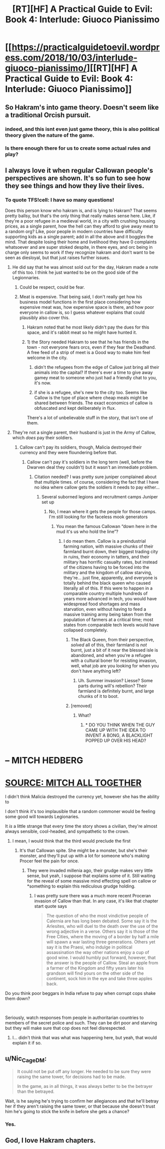 #+TITLE: [RT][HF] A Practical Guide to Evil: Book 4: Interlude: Giuoco Pianissimo

* [[https://practicalguidetoevil.wordpress.com/2018/10/03/interlude-giuoco-pianissimo/][[RT][HF] A Practical Guide to Evil: Book 4: Interlude: Giuoco Pianissimo]]
:PROPERTIES:
:Author: Zayits
:Score: 66
:DateUnix: 1538539385.0
:DateShort: 2018-Oct-03
:END:

** So Hakram's into game theory. Doesn't seem like a traditional Orcish pursuit.
:PROPERTIES:
:Author: cabforpitt
:Score: 26
:DateUnix: 1538540764.0
:DateShort: 2018-Oct-03
:END:

*** indeed, and this isnt even just game theory, this is also political theory given the nature of the game.
:PROPERTIES:
:Author: magna-terra
:Score: 9
:DateUnix: 1538568501.0
:DateShort: 2018-Oct-03
:END:


*** Is there enough there for us to create some actual rules and play?
:PROPERTIES:
:Author: LLJKCicero
:Score: 1
:DateUnix: 1538731848.0
:DateShort: 2018-Oct-05
:END:


** I always love it when regular Callowan people's perspectives are shown. It's so fun to see how they see things and how they live their lives.
:PROPERTIES:
:Author: cyberdsaiyan
:Score: 30
:DateUnix: 1538547276.0
:DateShort: 2018-Oct-03
:END:

*** To quote TFS!cell: I have so many questions!

Does this person know who hakram is, and is lying to Hakram? That seems pretty ballsy, but that's the only thing that really makes sense here. Like, if they're a poor refugee in a medieval world, in a city with crushing housing prices, as a single parent, how the hell can they afford to give away meat to a random org? Like, poor people in modern countries have difficulty supporting kids as a single parent; add in all the above and it boggles the mind. That despite losing their home and livelihood they have 0 complaints whatsoever and are super stoked despite, in there eyes, and orc being in charge only seems to work if they recognize hakram and don't want to be seen as diesloyal, but that just raises further issues.
:PROPERTIES:
:Author: 1101560
:Score: 10
:DateUnix: 1538566344.0
:DateShort: 2018-Oct-03
:END:

**** He did say that he was almost sold out for the day, Hakram made a note of this too. I think he just wanted to be on the good side of the Legionnaries.
:PROPERTIES:
:Author: cyberdsaiyan
:Score: 14
:DateUnix: 1538567795.0
:DateShort: 2018-Oct-03
:END:

***** Could be respect, could be fear.
:PROPERTIES:
:Author: sparr
:Score: 6
:DateUnix: 1538588490.0
:DateShort: 2018-Oct-03
:END:


***** Meat is expensive. That being said, I don't really get how his business model functions in the first place considering how expensive meat was, how expensive space is there, and how poor everyone in callow is, so I guess whatever explains that could plausibly also cover this.
:PROPERTIES:
:Author: 1101560
:Score: 1
:DateUnix: 1538614858.0
:DateShort: 2018-Oct-04
:END:

****** Hakram noted that he most likely didn't pay the dues for this space, and it's rabbit meat so he might have hunted it.
:PROPERTIES:
:Author: cyberdsaiyan
:Score: 5
:DateUnix: 1538625765.0
:DateShort: 2018-Oct-04
:END:


****** 1) the Story needed Hakram to see that he has friends in the town - not everyone fears orcs, even if they fear the Deadhand. A free feed of a strip of meet is a Good way to make him feel welcome in the city.

2) didn't the refugees from the edge of Callow just bring all their animals into the capital? If there's ever a time to give away gamey meat to someone who just had a friendly chat to you, it's now.

3) if she is a refugee, she's new to the city too. Seems like Callow is the type of place where cheap meals might be shared between friends. The exact economics of callow is obfuscated and kept deliberately in flux.

There's a lot of unbelievable stuff in the story, that isn't one of them.
:PROPERTIES:
:Author: leakycauldron
:Score: 3
:DateUnix: 1538652995.0
:DateShort: 2018-Oct-04
:END:


**** They're not a single parent, their husband is just in the Army of Callow, which /does/ pay their soldiers.
:PROPERTIES:
:Author: Ardvarkeating101
:Score: 10
:DateUnix: 1538578579.0
:DateShort: 2018-Oct-03
:END:

***** Callow can't pay its soldiers, though, Malicia destroyed their currency and they were floundering before that.
:PROPERTIES:
:Author: 1101560
:Score: 2
:DateUnix: 1538585227.0
:DateShort: 2018-Oct-03
:END:

****** Callow can't pay it's soldiers in the long term (well, before the Dwarven deal they couldn't) but it wasn't an immediate problem.
:PROPERTIES:
:Author: Ardvarkeating101
:Score: 9
:DateUnix: 1538586472.0
:DateShort: 2018-Oct-03
:END:

******* Citation needed? I was pretty sure juniper complained about that multiple times. of course, considering the fact that I have no idea where callow gets the soldiers it needs to pay either...
:PROPERTIES:
:Author: 1101560
:Score: 2
:DateUnix: 1538614671.0
:DateShort: 2018-Oct-04
:END:

******** Several suborned legions and recruitment camps Juniper set up
:PROPERTIES:
:Author: Ardvarkeating101
:Score: 2
:DateUnix: 1538617384.0
:DateShort: 2018-Oct-04
:END:

********* No, I mean where it gets the people for those camps. I'm still looking for the faceless mook generators
:PROPERTIES:
:Author: 1101560
:Score: 2
:DateUnix: 1538650664.0
:DateShort: 2018-Oct-04
:END:

********** You mean the famous Callowan “down here in the mud it's us who hold the line”?
:PROPERTIES:
:Author: Ardvarkeating101
:Score: 2
:DateUnix: 1538670044.0
:DateShort: 2018-Oct-04
:END:

*********** I do mean them. Callow is a preindustrial farming nation, with massive chunks of their farmland burnt down, their biggest trading city in ruins, their economy in tatters, and their military has horrific casualty rates, but instead of the citizens having to be forced into the military and the kingdom of callow starving, they're... just fine, apparently, and everyone is totally behind the black queen who caused literally all of this. If this were to happen in a comparable country multiple hundreds of years more advanced in tech, you would have widespread food shortages and mass starvation, even without having to feed a massive training army being taken from the population of farmers at a critical time; most states from comparable tech levels would have collapsed completely.
:PROPERTIES:
:Author: 1101560
:Score: 2
:DateUnix: 1538706771.0
:DateShort: 2018-Oct-05
:END:

************ The Black Queen, from their perspective, /solved/ all of this, their farmland is /not/ burnt, just a bit of it near the blessed isle is abandoned, and when you're a refugee with a cultural boner for resisting invasion, well, what job are you looking for when you don't have anything left?
:PROPERTIES:
:Author: Ardvarkeating101
:Score: 2
:DateUnix: 1538710843.0
:DateShort: 2018-Oct-05
:END:

************* Uh. Summer invasion? Liesse? Some parts during will's rebellion? Their farmland is definitely burnt, and large chunks of it to boot.
:PROPERTIES:
:Author: 1101560
:Score: 3
:DateUnix: 1538743012.0
:DateShort: 2018-Oct-05
:END:


************ [removed]
:PROPERTIES:
:Score: 1
:DateUnix: 1538706775.0
:DateShort: 2018-Oct-05
:END:

************* What?
:PROPERTIES:
:Author: 1101560
:Score: 1
:DateUnix: 1538710418.0
:DateShort: 2018-Oct-05
:END:

************** * DO YOU THINK WHEN THE GUY CAME UP WITH THE IDEA TO INVENT A BONG, A BLACKLIGHT POPPED UP OVER HIS HEAD?
  :PROPERTIES:
  :CUSTOM_ID: do-you-think-when-the-guy-came-up-with-the-idea-to-invent-a-bong-a-blacklight-popped-up-over-his-head
  :END:
* -- MITCH HEDBERG
  :PROPERTIES:
  :CUSTOM_ID: mitch-hedberg
  :END:
* [[HTTP://GETMITCHALLTOGETHER.TUMBLR.COM][SOURCE: MITCH ALL TOGETHER]]
  :PROPERTIES:
  :CUSTOM_ID: source-mitch-all-together
  :END:
:PROPERTIES:
:Author: AreYouDeaf
:Score: 3
:DateUnix: 1538710437.0
:DateShort: 2018-Oct-05
:END:


****** I didn't think Malicia destroyed the currency yet, however she has the ability to
:PROPERTIES:
:Author: Jarwain
:Score: 3
:DateUnix: 1538626478.0
:DateShort: 2018-Oct-04
:END:


**** I don't think it's too implausible that a random commoner would be feeling some good will towards Legionaries.

It /is/ a little strange that every time the story shows a civilian, they're almost always sensible, cool-headed, and sympathetic to the crown.
:PROPERTIES:
:Author: CouteauBleu
:Score: 11
:DateUnix: 1538586963.0
:DateShort: 2018-Oct-03
:END:

***** I mean, I would think that the third would preclude the first
:PROPERTIES:
:Author: 1101560
:Score: 1
:DateUnix: 1538614625.0
:DateShort: 2018-Oct-04
:END:

****** It's that Callowan spite. She might be a monster, but she's their monster, and they'll put up with a lot for someone who's making Procer feel the pain for once.
:PROPERTIES:
:Author: Ibbot
:Score: 1
:DateUnix: 1538936449.0
:DateShort: 2018-Oct-07
:END:

******* They were invaded millenia ago, their grudge makes very little sense, but yeah, I suppose that explains some of it. Still waiting for the reveal of some massive mind effecting spell on callow or *something to explain this rediculous grudge holding.
:PROPERTIES:
:Author: 1101560
:Score: 1
:DateUnix: 1538975858.0
:DateShort: 2018-Oct-08
:END:

******** I was pretty sure there was a much more recent Proceran invasion of Callow than that. In any case, it's like that chapter start quote says

#+begin_quote
  The question of who the most vindictive people of Calernia are has long been debated. Some say it is the Arlesites, who will duel to the death over the use of the wrong adjective in a verse. Others say it is those of the Free Cities, where the moving of a border by half a mile will spawn a war lasting three generations. Others yet say it is the Praesi, who indulge in political assassination the way other nations enjoy a cup of good wine. I would humbly put forward, however, that the answer is the people of Callow. Steal an apple from a farmer of the Kingdom and fifty years later his grandson will find yours on the other side of the continent, sock him in the eye and take three apples back.
#+end_quote
:PROPERTIES:
:Author: Ibbot
:Score: 1
:DateUnix: 1538976298.0
:DateShort: 2018-Oct-08
:END:


**** Do you think poor beggars in India refuse to pay when corrupt cops shake them down?

​

Seriously, watch responses from people in authoritarian countries to members of the secret police and such. They can be dirt poor and starving but they will make sure that cop does not feel disrespected.
:PROPERTIES:
:Author: Schuano
:Score: 5
:DateUnix: 1538633237.0
:DateShort: 2018-Oct-04
:END:

***** I... didn't think that was what was happening here, but yeah, that would explain it if so.
:PROPERTIES:
:Author: 1101560
:Score: 2
:DateUnix: 1538650694.0
:DateShort: 2018-Oct-04
:END:


** u/Nic_Cage_DM:
#+begin_quote
  It could not be put off any longer. He needed to be sure they were raising the same tower, for decisions had to be made.

  In the game, as in all things, it was always better to be the betrayer than the betrayed.
#+end_quote

Wait, is he saying he's trying to confirm her allegiances and that he'll betray her if they aren't raising the same tower, or that because she doesn't trust him he's going to stick the knife in before she gets a chance?
:PROPERTIES:
:Author: Nic_Cage_DM
:Score: 24
:DateUnix: 1538540456.0
:DateShort: 2018-Oct-03
:END:

*** Yes.
:PROPERTIES:
:Author: Ardvarkeating101
:Score: 20
:DateUnix: 1538540628.0
:DateShort: 2018-Oct-03
:END:


** God, I love Hakram chapters.
:PROPERTIES:
:Author: CeruleanTresses
:Score: 15
:DateUnix: 1538545213.0
:DateShort: 2018-Oct-03
:END:
